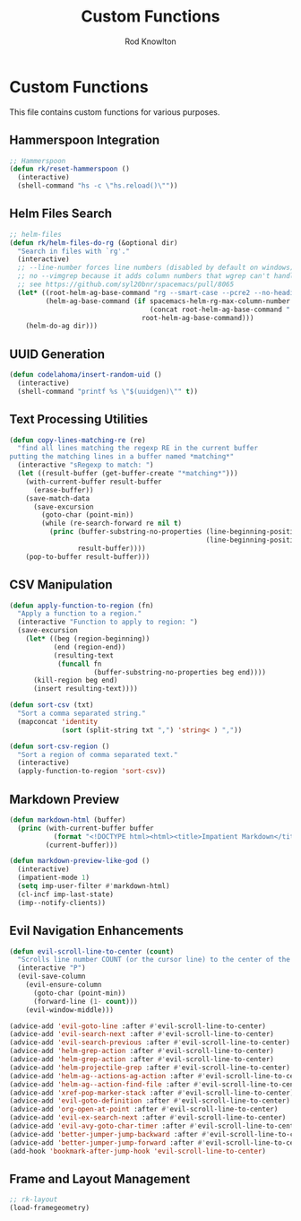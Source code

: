 #+TITLE: Custom Functions
#+AUTHOR: Rod Knowlton

* Custom Functions

This file contains custom functions for various purposes.

** Hammerspoon Integration

#+begin_src emacs-lisp :noweb-ref user-config
  ;; Hammerspoon
  (defun rk/reset-hammerspoon ()
    (interactive)
    (shell-command "hs -c \"hs.reload()\""))
#+end_src

** Helm Files Search

#+begin_src emacs-lisp :noweb-ref user-config
  ;; helm-files
  (defun rk/helm-files-do-rg (&optional dir)
    "Search in files with `rg'."
    (interactive)
    ;; --line-number forces line numbers (disabled by default on windows)
    ;; no --vimgrep because it adds column numbers that wgrep can't handle
    ;; see https://github.com/syl20bnr/spacemacs/pull/8065
    (let* ((root-helm-ag-base-command "rg --smart-case --pcre2 --no-heading --color=never --line-number")
           (helm-ag-base-command (if spacemacs-helm-rg-max-column-number
                                     (concat root-helm-ag-base-command " --max-columns=" (number-to-string spacemacs-helm-rg-max-column-number))
                                   root-helm-ag-base-command)))
      (helm-do-ag dir)))
#+end_src


** UUID Generation

#+begin_src emacs-lisp :noweb-ref user-config
  (defun codelahoma/insert-random-uid ()
    (interactive)
    (shell-command "printf %s \"$(uuidgen)\"" t))
#+end_src

** Text Processing Utilities

#+begin_src emacs-lisp :noweb-ref user-config
  (defun copy-lines-matching-re (re)
    "find all lines matching the regexp RE in the current buffer
  putting the matching lines in a buffer named *matching*"
    (interactive "sRegexp to match: ")
    (let ((result-buffer (get-buffer-create "*matching*")))
      (with-current-buffer result-buffer
        (erase-buffer))
      (save-match-data
        (save-excursion
          (goto-char (point-min))
          (while (re-search-forward re nil t)
            (princ (buffer-substring-no-properties (line-beginning-position)
                                                   (line-beginning-position 2))
                   result-buffer))))
      (pop-to-buffer result-buffer)))
#+end_src

** CSV Manipulation

#+begin_src emacs-lisp :noweb-ref user-config
  (defun apply-function-to-region (fn)
    "Apply a function to a region."
    (interactive "Function to apply to region: ")
    (save-excursion
      (let* ((beg (region-beginning))
             (end (region-end))
             (resulting-text
              (funcall fn
                       (buffer-substring-no-properties beg end))))
        (kill-region beg end)
        (insert resulting-text))))

  (defun sort-csv (txt)
    "Sort a comma separated string."
    (mapconcat 'identity
               (sort (split-string txt ",") 'string< ) ","))

  (defun sort-csv-region ()
    "Sort a region of comma separated text."
    (interactive)
    (apply-function-to-region 'sort-csv))
#+end_src

** Markdown Preview

#+begin_src emacs-lisp :noweb-ref user-config
  (defun markdown-html (buffer)
    (princ (with-current-buffer buffer
             (format "<!DOCTYPE html><html><title>Impatient Markdown</title><xmp theme=\"united\" style=\"display:none;\"> %s  </xmp><script src=\"http://strapdownjs.com/v/0.2/strapdown.js\"></script></html>" (buffer-substring-no-properties (point-min) (point-max))))
           (current-buffer)))

  (defun markdown-preview-like-god ()
    (interactive)
    (impatient-mode 1)
    (setq imp-user-filter #'markdown-html)
    (cl-incf imp-last-state)
    (imp--notify-clients))
#+end_src

** Evil Navigation Enhancements

#+begin_src emacs-lisp :noweb-ref user-config
  (defun evil-scroll-line-to-center (count)
    "Scrolls line number COUNT (or the cursor line) to the center of the window."
    (interactive "P")
    (evil-save-column
      (evil-ensure-column
        (goto-char (point-min))
        (forward-line (1- count)))
      (evil-window-middle)))

  (advice-add 'evil-goto-line :after #'evil-scroll-line-to-center)
  (advice-add 'evil-search-next :after #'evil-scroll-line-to-center)
  (advice-add 'evil-search-previous :after #'evil-scroll-line-to-center)
  (advice-add 'helm-grep-action :after #'evil-scroll-line-to-center)
  (advice-add 'helm-grep-action :after #'evil-scroll-line-to-center)
  (advice-add 'helm-projectile-grep :after #'evil-scroll-line-to-center)
  (advice-add 'helm-ag--actions-ag-action :after #'evil-scroll-line-to-center)
  (advice-add 'helm-ag--action-find-file :after #'evil-scroll-line-to-center)
  (advice-add 'xref-pop-marker-stack :after #'evil-scroll-line-to-center)
  (advice-add 'evil-goto-definition :after #'evil-scroll-line-to-center)
  (advice-add 'org-open-at-point :after #'evil-scroll-line-to-center)
  (advice-add 'evil-ex-search-next :after #'evil-scroll-line-to-center)
  (advice-add 'evil-avy-goto-char-timer :after #'evil-scroll-line-to-center)
  (advice-add 'better-jumper-jump-backward :after #'evil-scroll-line-to-center)
  (advice-add 'better-jumper-jump-forward :after #'evil-scroll-line-to-center)
  (add-hook 'bookmark-after-jump-hook 'evil-scroll-line-to-center)
#+end_src

** Frame and Layout Management

#+begin_src emacs-lisp :noweb-ref user-config
  ;; rk-layout
  (load-framegeometry)
#+end_src